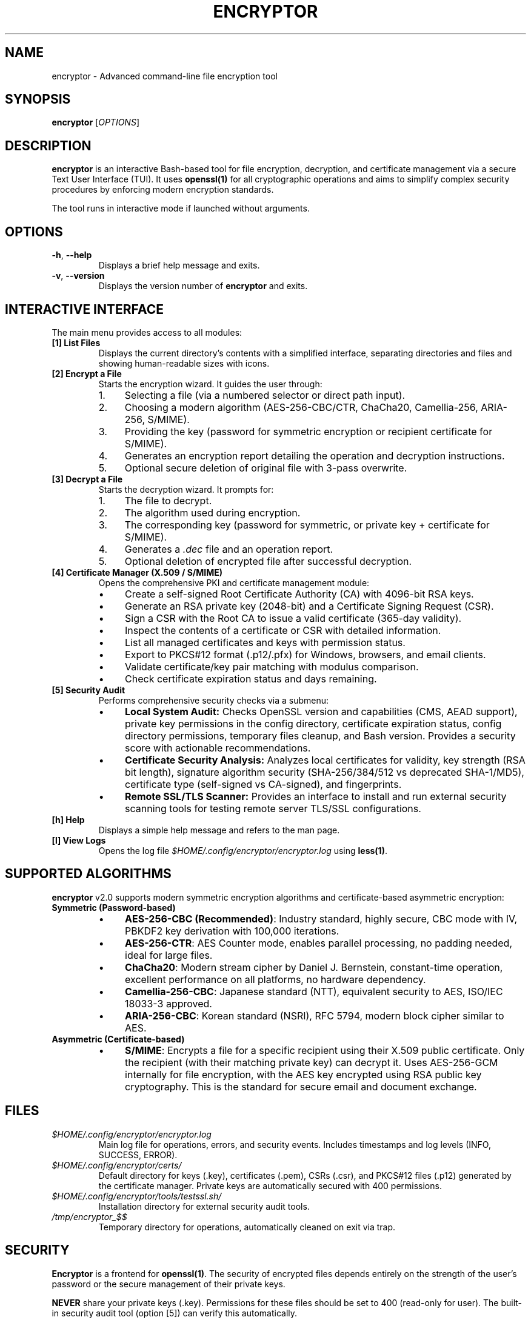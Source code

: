 .\" Man file for Encryptor v2.0.0
.TH ENCRYPTOR 1 "2024-10-21" "2.0.0" "Encryptor User Manual"

.SH NAME
encryptor \- Advanced command-line file encryption tool

.SH SYNOPSIS
.B encryptor
[\fIOPTIONS\fR]

.SH DESCRIPTION
.B encryptor
is an interactive Bash-based tool for file encryption, decryption, and certificate management via a secure Text User Interface (TUI).
It uses \fBopenssl(1)\fR for all cryptographic operations and aims to simplify complex security procedures by enforcing modern encryption standards.

The tool runs in interactive mode if launched without arguments.

.SH OPTIONS
.TP
.BR \-h ", " \-\-help
Displays a brief help message and exits.
.TP
.BR \-v ", " \-\-version
Displays the version number of \fBencryptor\fR and exits.

.SH INTERACTIVE INTERFACE
The main menu provides access to all modules:

.TP
.B [1] List Files
Displays the current directory's contents with a simplified interface, separating directories and files and showing human-readable sizes with icons.

.TP
.B [2] Encrypt a File
Starts the encryption wizard. It guides the user through:
.RS
.IP "1." 4
Selecting a file (via a numbered selector or direct path input).
.IP "2." 4
Choosing a modern algorithm (AES-256-CBC/CTR, ChaCha20, Camellia-256, ARIA-256, S/MIME).
.IP "3." 4
Providing the key (password for symmetric encryption or recipient certificate for S/MIME).
.IP "4." 4
Generates an encryption report detailing the operation and decryption instructions.
.IP "5." 4
Optional secure deletion of original file with 3-pass overwrite.
.RE

.TP
.B [3] Decrypt a File
Starts the decryption wizard. It prompts for:
.RS
.IP "1." 4
The file to decrypt.
.IP "2." 4
The algorithm used during encryption.
.IP "3." 4
The corresponding key (password for symmetric, or private key + certificate for S/MIME).
.IP "4." 4
Generates a \fI.dec\fR file and an operation report.
.IP "5." 4
Optional deletion of encrypted file after successful decryption.
.RE

.TP
.B [4] Certificate Manager (X.509 / S/MIME)
Opens the comprehensive PKI and certificate management module:
.RS
.IP "•" 4
Create a self-signed Root Certificate Authority (CA) with 4096-bit RSA keys.
.IP "•" 4
Generate an RSA private key (2048-bit) and a Certificate Signing Request (CSR).
.IP "•" 4
Sign a CSR with the Root CA to issue a valid certificate (365-day validity).
.IP "•" 4
Inspect the contents of a certificate or CSR with detailed information.
.IP "•" 4
List all managed certificates and keys with permission status.
.IP "•" 4
Export to PKCS#12 format (.p12/.pfx) for Windows, browsers, and email clients.
.IP "•" 4
Validate certificate/key pair matching with modulus comparison.
.IP "•" 4
Check certificate expiration status and days remaining.
.RE

.TP
.B [5] Security Audit
Performs comprehensive security checks via a submenu:
.RS
.IP "•" 4
\fBLocal System Audit:\fR Checks OpenSSL version and capabilities (CMS, AEAD support), private key permissions in the config directory, certificate expiration status, config directory permissions, temporary files cleanup, and Bash version. Provides a security score with actionable recommendations.
.IP "•" 4
\fBCertificate Security Analysis:\fR Analyzes local certificates for validity, key strength (RSA bit length), signature algorithm security (SHA-256/384/512 vs deprecated SHA-1/MD5), certificate type (self-signed vs CA-signed), and fingerprints.
.IP "•" 4
\fBRemote SSL/TLS Scanner:\fR Provides an interface to install and run external security scanning tools for testing remote server TLS/SSL configurations.
.RE

.TP
.B [h] Help
Displays a simple help message and refers to the man page.

.TP
.B [l] View Logs
Opens the log file \fI$HOME/.config/encryptor/encryptor.log\fR using \fBless(1)\fR.

.SH SUPPORTED ALGORITHMS
.B encryptor
v2.0 supports modern symmetric encryption algorithms and certificate-based asymmetric encryption:

.TP
.B Symmetric (Password-based)
.RS
.IP "•" 4
\fBAES-256-CBC (Recommended)\fR: Industry standard, highly secure, CBC mode with IV, PBKDF2 key derivation with 100,000 iterations.
.IP "•" 4
\fBAES-256-CTR\fR: AES Counter mode, enables parallel processing, no padding needed, ideal for large files.
.IP "•" 4
\fBChaCha20\fR: Modern stream cipher by Daniel J. Bernstein, constant-time operation, excellent performance on all platforms, no hardware dependency.
.IP "•" 4
\fBCamellia-256-CBC\fR: Japanese standard (NTT), equivalent security to AES, ISO/IEC 18033-3 approved.
.IP "•" 4
\fBARIA-256-CBC\fR: Korean standard (NSRI), RFC 5794, modern block cipher similar to AES.
.RE

.TP
.B Asymmetric (Certificate-based)
.RS
.IP "•" 4
\fBS/MIME\fR: Encrypts a file for a specific recipient using their X.509 public certificate. Only the recipient (with their matching private key) can decrypt it. Uses AES-256-GCM internally for file encryption, with the AES key encrypted using RSA public key cryptography. This is the standard for secure email and document exchange.
.RE

.SH FILES
.TP
\fI$HOME/.config/encryptor/encryptor.log\fR
Main log file for operations, errors, and security events. Includes timestamps and log levels (INFO, SUCCESS, ERROR).
.TP
\fI$HOME/.config/encryptor/certs/\fR
Default directory for keys (.key), certificates (.pem), CSRs (.csr), and PKCS#12 files (.p12) generated by the certificate manager. Private keys are automatically secured with 400 permissions.
.TP
\fI$HOME/.config/encryptor/tools/testssl.sh/\fR
Installation directory for external security audit tools.
.TP
\fI/tmp/encryptor_$$\fR
Temporary directory for operations, automatically cleaned on exit via trap.

.SH SECURITY
.B Encryptor
is a frontend for \fBopenssl(1)\fR. The security of encrypted files depends entirely on the strength of the user's password or the secure management of their private keys.

.B NEVER
share your private keys (.key). Permissions for these files should be set to 400 (read-only for user). The built-in security audit tool (option [5]) can verify this automatically.

All symmetric algorithms use PBKDF2 key derivation with 100,000 iterations and SHA-256 for strong password-based encryption with unique random salts per operation.

For S/MIME encryption, the recipient will need *their* matching private key and certificate to decrypt the file. Keys are stored in \fI$HOME/.config/encryptor/certs/\fR with explicit location display in all operations.

.B Secure File Deletion:
When deleting original files after encryption (or encrypted files after decryption), the tool offers a 3-pass overwrite using \fBshred(1)\fR if available, or a single-pass random overwrite as fallback, before file removal.

.SH EXAMPLES
.TP
.B Encrypt a file with AES-256-CBC:
Launch encryptor, select option [2], choose your file, select algorithm [1] AES-256-CBC, provide a strong password. The tool creates filename.enc and offers to securely delete the original.

.TP
.B Decrypt a file:
Launch encryptor, select option [3], choose the .enc file, select the same algorithm used for encryption, provide the correct password.

.TP
.B Create a Root CA:
Launch encryptor, select option [4] Certificate Manager, then option [1] to create a self-signed Root Certificate Authority with customizable subject information.

.TP
.B Encrypt for a specific recipient (S/MIME):
Select option [2] to encrypt, choose your file, select algorithm [6] S/MIME, provide the recipient's public certificate (.pem). Only they can decrypt with their private key.

.TP
.B Run security audit:
Select option [5] Security Audit, then option [1] for local system audit to check OpenSSL version, key permissions, certificate expiration, and overall security score.

.SH AUTHOR
Written by mpgamer75.

.SH REPORTING BUGS
Report bugs to: https://github.com/mpgamer75/encryptor/issues

.SH COPYRIGHT
Copyright (c) 2024 Charles. License MIT.
This is free software: you are free to change and redistribute it.
There is NO WARRANTY, to the extent permitted by law.

.SH SEE ALSO
.BR openssl(1),
.BR chmod(1),
.BR shred(1),
.BR bash(1)

Full documentation available at: https://github.com/mpgamer75/encryptor